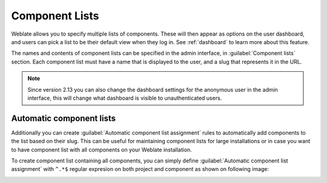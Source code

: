 .. _componentlists:

Component Lists
===============

Weblate allows you to specify multiple lists of components. These will then
appear as options on the user dashboard, and users can pick a list to be their
default view when they log in. See :ref:`dashboard` to learn more about this
feature.

.. versionchanged:: 2.20

    The overview of all component lists status is also available on the
    dashboard.

The names and contents of component lists can be specified in the admin
interface, in :guilabel:`Component lists` section. Each component list must
have a name that is displayed to the user, and a slug that represents it in the
URL.

.. note::

    Since version 2.13 you can also change the dashboard settings for the
    anonymous user in the admin interface, this will change what dashboard is
    visible to unauthenticated users.

Automatic component lists
-------------------------

.. versionadded:: 2.13

Additionally you can create :guilabel:`Automatic component list assignment`
rules to automatically add components to the list based on their slug. This can
be useful for maintaining component lists for large installations or in case
you want to have component list with all components on your Weblate
installation.

To create component list containing all components, you can simply define
:guilabel:`Automatic component list assignment` with ``^.*$`` regular expresion
on both project and component as shown on following image:

.. image:: ../images/componentlist-add.png
